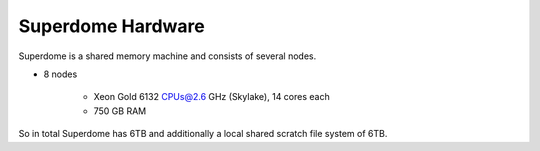 Superdome Hardware
==================
Superdome is a shared memory machine and consists of several nodes.

- 8 nodes

    - Xeon Gold 6132 CPUs@2.6 GHz (Skylake), 14 cores each
    - 750 GB RAM
    
    
 
So in total Superdome has 6TB and additionally a local shared scratch file system of 6TB.
